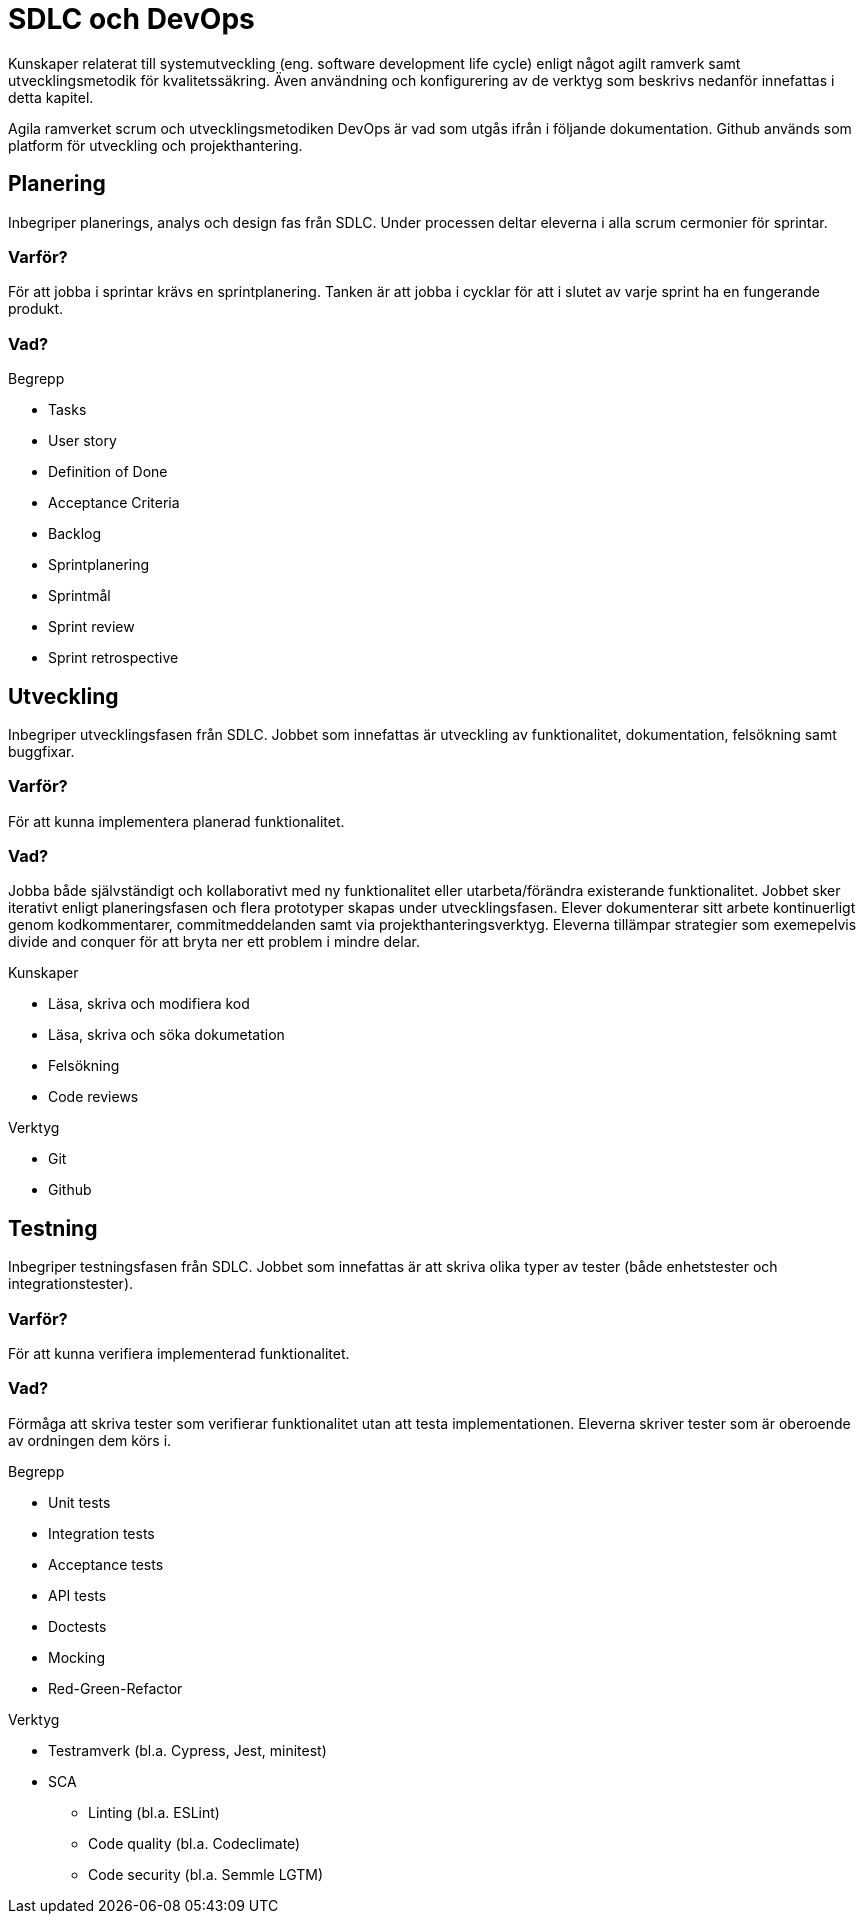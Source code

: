 = SDLC och DevOps

Kunskaper relaterat till systemutveckling (eng. software development life cycle) enligt något agilt ramverk samt utvecklingsmetodik för kvalitetssäkring. Även användning och konfigurering av de verktyg som beskrivs nedanför innefattas i detta kapitel.

Agila ramverket scrum och utvecklingsmetodiken DevOps är vad som utgås ifrån i följande dokumentation. Github används som platform för utveckling och projekthantering.

== Planering

Inbegriper planerings, analys och design fas från SDLC. Under processen deltar eleverna i alla scrum cermonier för sprintar.

[discrete]
=== Varför?

För att jobba i sprintar krävs en sprintplanering. Tanken är att jobba i cycklar för att i slutet av varje sprint ha en fungerande produkt.

[discrete]
=== Vad?

.Begrepp
* Tasks
* User story
* Definition of Done
* Acceptance Criteria
* Backlog
* Sprintplanering
* Sprintmål
* Sprint review
* Sprint retrospective

== Utveckling

Inbegriper utvecklingsfasen från SDLC. Jobbet som innefattas är utveckling av funktionalitet, dokumentation, felsökning samt buggfixar.

[discrete]
=== Varför?

För att kunna implementera planerad funktionalitet.

[discrete]
=== Vad?

Jobba både självständigt och kollaborativt med ny funktionalitet eller utarbeta/förändra existerande funktionalitet. Jobbet sker iterativt enligt planeringsfasen och flera prototyper skapas under utvecklingsfasen. Elever dokumenterar sitt arbete kontinuerligt genom kodkommentarer, commitmeddelanden samt via projekthanteringsverktyg. Eleverna tillämpar strategier som exemepelvis divide and conquer för att bryta ner ett problem i mindre delar.

.Kunskaper
* Läsa, skriva och modifiera kod
* Läsa, skriva och söka dokumetation
* Felsökning
* Code reviews

.Verktyg
- Git
- Github

== Testning

Inbegriper testningsfasen från SDLC. Jobbet som innefattas är att skriva olika typer av tester (både enhetstester och integrationstester).

[discrete]
=== Varför?

För att kunna verifiera implementerad funktionalitet.

[discrete]
=== Vad?

Förmåga att skriva tester som verifierar funktionalitet utan att testa implementationen. Eleverna skriver tester som är oberoende av ordningen dem körs i.

.Begrepp
* Unit tests
* Integration tests
* Acceptance tests
* API tests
* Doctests
* Mocking
* Red-Green-Refactor

.Verktyg
* Testramverk (bl.a. Cypress, Jest, minitest)
* SCA
    - Linting (bl.a. ESLint)
    - Code quality (bl.a. Codeclimate)
    - Code security (bl.a. Semmle LGTM)
